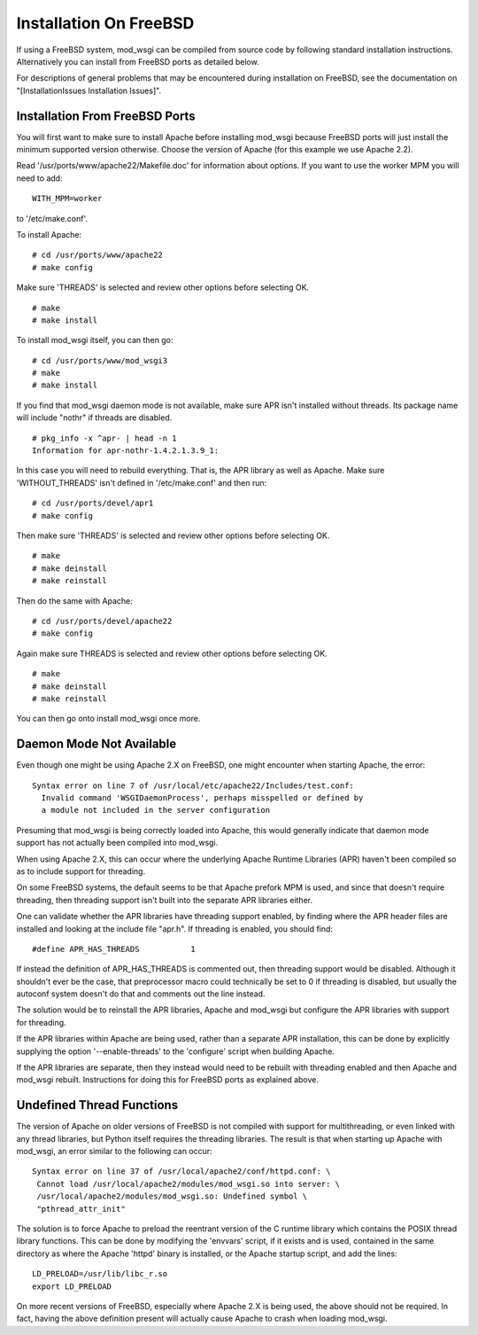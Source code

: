 

=======================
Installation On FreeBSD
=======================

If using a FreeBSD system, mod_wsgi can be compiled from source code by
following standard installation instructions. Alternatively you can install
from FreeBSD ports as detailed below.

For descriptions of general problems that may be encountered during
installation on FreeBSD, see the documentation on
"[InstallationIssues Installation Issues]".

Installation From FreeBSD Ports
-------------------------------

You will first want to make sure to install Apache before installing
mod_wsgi because FreeBSD ports will just install the minimum supported
version otherwise. Choose the version of Apache (for this example we use
Apache 2.2).

Read '/usr/ports/www/apache22/Makefile.doc' for information about options.
If you want to use the worker MPM you will need to add:

::

    WITH_MPM=worker


to '/etc/make.conf'.

To install Apache:

::

    # cd /usr/ports/www/apache22
    # make config


Make sure 'THREADS' is selected and review other options before selecting
OK.

::

    # make
    # make install


To install mod_wsgi itself, you can then go:

::

    # cd /usr/ports/www/mod_wsgi3
    # make
    # make install


If you find that mod_wsgi daemon mode is not available, make sure APR isn't
installed without threads. Its package name will include "nothr" if threads
are disabled.

::

    # pkg_info -x ^apr- | head -n 1
    Information for apr-nothr-1.4.2.1.3.9_1:


In this case you will need to rebuild everything. That is, the APR library
as well as Apache. Make sure 'WITHOUT_THREADS' isn't defined in
'/etc/make.conf' and then run:

::

    # cd /usr/ports/devel/apr1
    # make config


Then make sure 'THREADS' is selected and review other options before
selecting OK.

::

    # make
    # make deinstall
    # make reinstall


Then do the same with Apache:

::

    # cd /usr/ports/devel/apache22
    # make config


Again make sure THREADS is selected and review other options before
selecting OK.

::

    # make
    # make deinstall
    # make reinstall


You can then go onto install mod_wsgi once more.

Daemon Mode Not Available
-------------------------

Even though one might be using Apache 2.X on FreeBSD, one might encounter
when starting Apache, the error:

::

    Syntax error on line 7 of /usr/local/etc/apache22/Includes/test.conf:
      Invalid command 'WSGIDaemonProcess', perhaps misspelled or defined by
      a module not included in the server configuration


Presuming that mod_wsgi is being correctly loaded into Apache, this would
generally indicate that daemon mode support has not actually been compiled
into mod_wsgi.

When using Apache 2.X, this can occur where the underlying Apache Runtime
Libraries (APR) haven't been compiled so as to include support for
threading.

On some FreeBSD systems, the default seems to be that Apache prefork MPM is
used, and since that doesn't require threading, then threading support isn't
built into the separate APR libraries either.

One can validate whether the APR libraries have threading support enabled,
by finding where the APR header files are installed and looking at the
include file "apr.h". If threading is enabled, you should find:

::

    #define APR_HAS_THREADS           1


If instead the definition of APR_HAS_THREADS is commented out, then threading
support would be disabled. Although it shouldn't ever be the case, that
preprocessor macro could technically be set to 0 if threading is disabled,
but usually the autoconf system doesn't do that and comments out the line
instead.

The solution would be to reinstall the APR libraries, Apache and mod_wsgi
but configure the APR libraries with support for threading.

If the APR libraries within Apache are being used, rather than a separate
APR installation, this can be done by explicitly supplying the option
'--enable-threads' to the 'configure' script when building Apache.

If the APR libraries are separate, then they instead would need to be
rebuilt with threading enabled and then Apache and mod_wsgi rebuilt.
Instructions for doing this for FreeBSD ports as explained above.

Undefined Thread Functions
--------------------------

The version of Apache on older versions of FreeBSD is not compiled with
support for multithreading, or even linked with any thread libraries, but
Python itself requires the threading libraries. The result is that when
starting up Apache with mod_wsgi, an error similar to the following can
occur:

::

    Syntax error on line 37 of /usr/local/apache2/conf/httpd.conf: \
     Cannot load /usr/local/apache2/modules/mod_wsgi.so into server: \
     /usr/local/apache2/modules/mod_wsgi.so: Undefined symbol \
     "pthread_attr_init"


The solution is to force Apache to preload the reentrant version of the C
runtime library which contains the POSIX thread library functions. This can
be done by modifying the 'envvars' script, if it exists and is used,
contained in the same directory as where the Apache 'httpd' binary is
installed, or the Apache startup script, and add the lines:

::

    LD_PRELOAD=/usr/lib/libc_r.so
    export LD_PRELOAD


On more recent versions of FreeBSD, especially where Apache 2.X is being
used, the above should not be required. In fact, having the above definition
present will actually cause Apache to crash when loading mod_wsgi.
